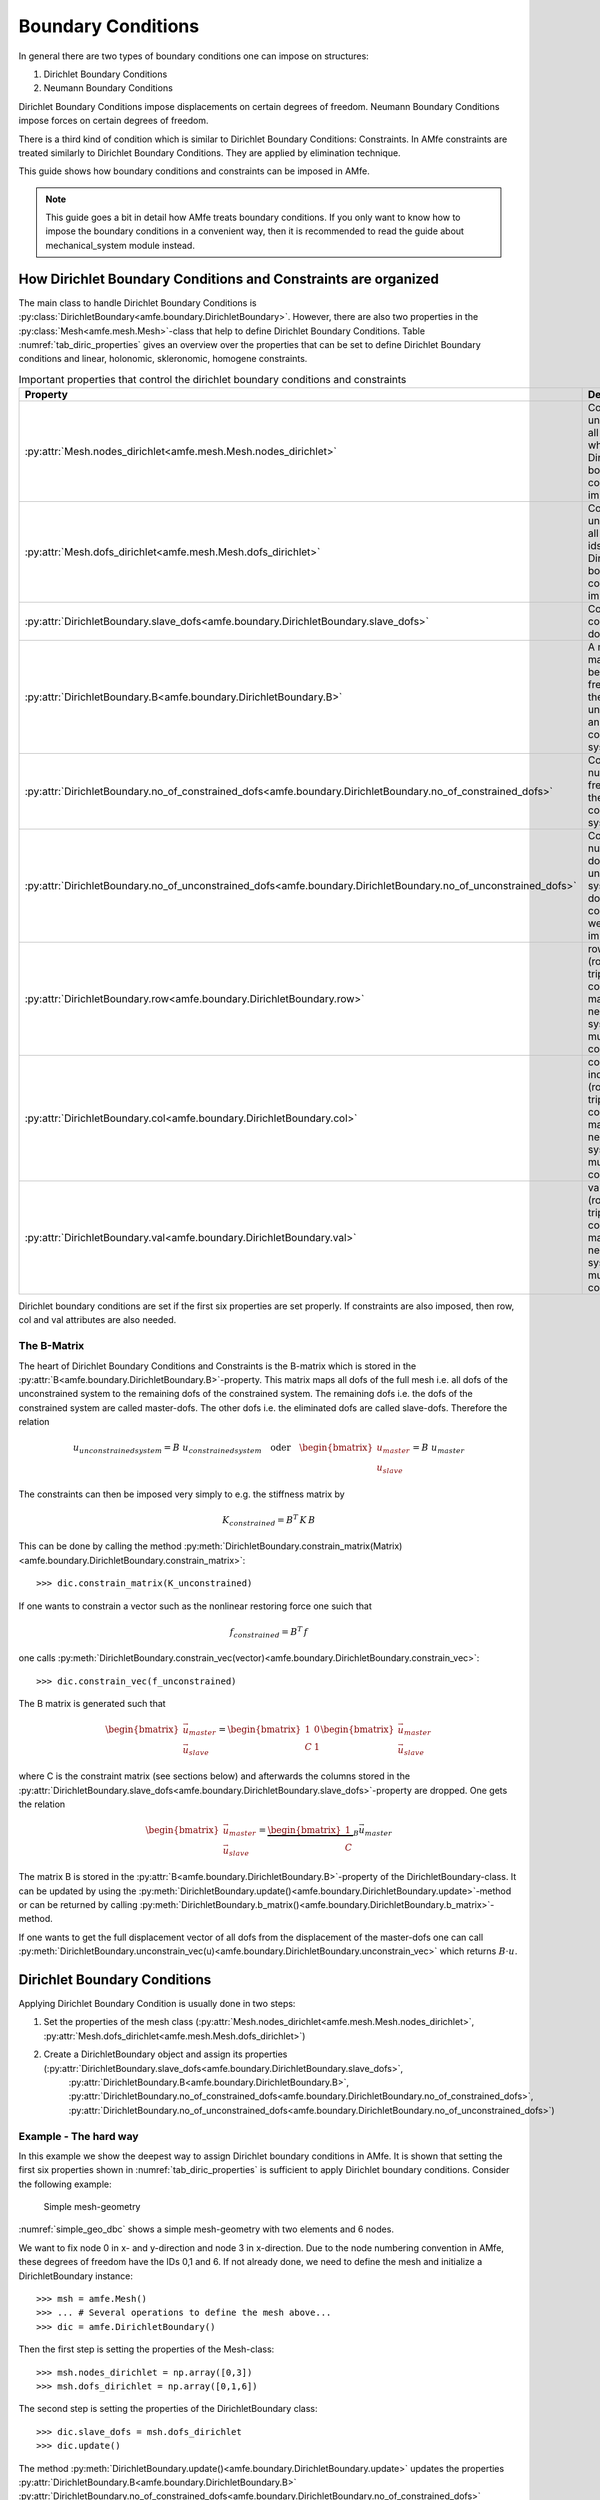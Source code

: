 Boundary Conditions
===================

In general there are two types of boundary conditions one can impose on structures:

1. Dirichlet Boundary Conditions
2. Neumann Boundary Conditions

Dirichlet Boundary Conditions impose displacements on certain degrees of freedom.
Neumann Boundary Conditions impose forces on certain degrees of freedom.

There is a third kind of condition which is similar to Dirichlet Boundary Conditions: Constraints.
In AMfe constraints are treated similarly to Dirichlet Boundary Conditions.
They are applied by elimination technique.

This guide shows how boundary conditions and constraints can be imposed in AMfe.

.. note::

    This guide goes a bit in detail how AMfe treats boundary conditions. If you only want to know how to impose the
    boundary conditions in a convenient way, then it is recommended to read the guide about mechanical_system module
    instead.



How Dirichlet Boundary Conditions and Constraints are organized
---------------------------------------------------------------

The main class to handle Dirichlet Boundary Conditions is
:py:class:`DirichletBoundary<amfe.boundary.DirichletBoundary>`.
However, there are also two properties in the
:py:class:`Mesh<amfe.mesh.Mesh>`-class that help to define Dirichlet Boundary Conditions.
Table :numref:`tab_diric_properties` gives an overview over the properties that can be set to define
Dirichlet Boundary conditions and linear, holonomic, skleronomic, homogene constraints.


.. _tab_diric_properties:

.. table:: Important properties that control the dirichlet boundary conditions and constraints

    +-----------------------------------------------------------------------------------------------------------------+------------------------------------------------------------------------------------------------------------------------+
    | Property                                                                                                        | Description                                                                                                            |
    +=================================================================================================================+========================================================================================================================+
    | :py:attr:`Mesh.nodes_dirichlet<amfe.mesh.Mesh.nodes_dirichlet>`                                                 | Contains a unique set of all node-ids where Dirichlet boundary conditions are imposed to                               |
    +-----------------------------------------------------------------------------------------------------------------+------------------------------------------------------------------------------------------------------------------------+
    | :py:attr:`Mesh.dofs_dirichlet<amfe.mesh.Mesh.dofs_dirichlet>`                                                   | Contains a unique set of all global dof-ids where Dirichlet boundary conditions are imposed to                         |
    +-----------------------------------------------------------------------------------------------------------------+------------------------------------------------------------------------------------------------------------------------+
    | :py:attr:`DirichletBoundary.slave_dofs<amfe.boundary.DirichletBoundary.slave_dofs>`                             | Contains the constrained dofs                                                                                          |
    +-----------------------------------------------------------------------------------------------------------------+------------------------------------------------------------------------------------------------------------------------+
    | :py:attr:`DirichletBoundary.B<amfe.boundary.DirichletBoundary.B>`                                               | A mapping matrix between the free dofs of the unconstrained and the constrained system                                 |
    +-----------------------------------------------------------------------------------------------------------------+------------------------------------------------------------------------------------------------------------------------+
    | :py:attr:`DirichletBoundary.no_of_constrained_dofs<amfe.boundary.DirichletBoundary.no_of_constrained_dofs>`     | Contains the number of free dofs of the constrained system                                                             |
    +-----------------------------------------------------------------------------------------------------------------+------------------------------------------------------------------------------------------------------------------------+
    | :py:attr:`DirichletBoundary.no_of_unconstrained_dofs<amfe.boundary.DirichletBoundary.no_of_unconstrained_dofs>` | Contains the number of dofs of the unconstrained system (all dofs when no constraints were imposed)                    |
    +-----------------------------------------------------------------------------------------------------------------+------------------------------------------------------------------------------------------------------------------------+
    | :py:attr:`DirichletBoundary.row<amfe.boundary.DirichletBoundary.row>`                                           | row indices of (row,col,val)-triplet of constraint matrix C (only needed for systems with multipoint constraints)      |
    +-----------------------------------------------------------------------------------------------------------------+------------------------------------------------------------------------------------------------------------------------+
    | :py:attr:`DirichletBoundary.col<amfe.boundary.DirichletBoundary.col>`                                           | column indices of (row,col,val)-triplet of constraint matrix C (only needed for systems with multipoint constraints)   |
    +-----------------------------------------------------------------------------------------------------------------+------------------------------------------------------------------------------------------------------------------------+
    | :py:attr:`DirichletBoundary.val<amfe.boundary.DirichletBoundary.val>`                                           | values of (row,col,val)-triplet of the constraint matrix C (only needed for systems with multipoint constraints        |
    +-----------------------------------------------------------------------------------------------------------------+------------------------------------------------------------------------------------------------------------------------+


Dirichlet boundary conditions are set if the first six properties are set properly.
If constraints are also imposed, then row, col and val attributes are also needed.


The B-Matrix
^^^^^^^^^^^^

The heart of Dirichlet Boundary Conditions and Constraints is the B-matrix which is stored in the
:py:attr:`B<amfe.boundary.DirichletBoundary.B>`-property.
This matrix maps all dofs of the full mesh i.e. all dofs of the unconstrained system to the remaining dofs of the
constrained system.
The remaining dofs i.e. the dofs of the constrained system are called master-dofs. The other dofs i.e. the eliminated
dofs are called slave-dofs.
Therefore the relation

.. math::

    u_{unconstrained system} = B \ u_{constrained system} \quad \text{oder} \quad
    \begin{bmatrix}
    u_{master} \\ u_{slave} \end{bmatrix} = B \  u_{master}

The constraints can then be imposed very simply to e.g. the stiffness matrix by

.. math::

    K_{constrained} = B^T \, K \, B

This can be done by calling the method
:py:meth:`DirichletBoundary.constrain_matrix(Matrix)<amfe.boundary.DirichletBoundary.constrain_matrix>`::

    >>> dic.constrain_matrix(K_unconstrained)

If one wants to constrain a vector such as the nonlinear restoring force one suich that

.. math::

    f_{constrained} = B^T \, f

one calls
:py:meth:`DirichletBoundary.constrain_vec(vector)<amfe.boundary.DirichletBoundary.constrain_vec>`::

    >>> dic.constrain_vec(f_unconstrained)



The B matrix is generated such that

.. math::

    \begin{bmatrix} \vec u_{master} \\
    \vec u_{slave}
    \end{bmatrix}
    =
    \begin{bmatrix} 1 & 0 \\
    C & 1
    \end{bmatrix}
    \begin{bmatrix}
    \vec u_{master} \\
    \vec u_{slave}
    \end{bmatrix}

where C is the constraint matrix (see sections below) and afterwards the columns stored in the
:py:attr:`DirichletBoundary.slave_dofs<amfe.boundary.DirichletBoundary.slave_dofs>`-property
are dropped. One gets the relation

.. math::

    \begin{bmatrix} \vec u_{master} \\ \vec u_{slave} \end{bmatrix}
    =
    \underbrace{\begin{bmatrix} 1 \\ C \end{bmatrix}}_B
    \vec u_{master}

The matrix B is stored in the :py:attr:`B<amfe.boundary.DirichletBoundary.B>`-property of the DirichletBoundary-class.
It can be updated by using the :py:meth:`DirichletBoundary.update()<amfe.boundary.DirichletBoundary.update>`-method or can be returned
by calling :py:meth:`DirichletBoundary.b_matrix()<amfe.boundary.DirichletBoundary.b_matrix>`-method.

If one wants to get the full displacement vector of all dofs from the displacement of the master-dofs one can call
:py:meth:`DirichletBoundary.unconstrain_vec(u)<amfe.boundary.DirichletBoundary.unconstrain_vec>` which returns
:math:`B \cdot u`.

Dirichlet Boundary Conditions
-----------------------------


Applying Dirichlet Boundary Condition is usually done in two steps:

1. Set the properties of the mesh class (:py:attr:`Mesh.nodes_dirichlet<amfe.mesh.Mesh.nodes_dirichlet>`, :py:attr:`Mesh.dofs_dirichlet<amfe.mesh.Mesh.dofs_dirichlet>`)
2. Create a DirichletBoundary object and assign its properties (:py:attr:`DirichletBoundary.slave_dofs<amfe.boundary.DirichletBoundary.slave_dofs>`,
    :py:attr:`DirichletBoundary.B<amfe.boundary.DirichletBoundary.B>`, :py:attr:`DirichletBoundary.no_of_constrained_dofs<amfe.boundary.DirichletBoundary.no_of_constrained_dofs>`,
    :py:attr:`DirichletBoundary.no_of_unconstrained_dofs<amfe.boundary.DirichletBoundary.no_of_unconstrained_dofs>`)

Example - The hard way
^^^^^^^^^^^^^^^^^^^^^^

In this example we show the deepest way to assign Dirichlet boundary conditions in AMfe.
It is shown that setting the first six properties shown in :numref:`tab_diric_properties` is sufficient to apply Dirichlet boundary
conditions. Consider the following example:

.. _simple_geo_dbc:
.. figure:: ../../static/img/simple_geo.svg

  Simple mesh-geometry

:numref:`simple_geo_dbc` shows a simple mesh-geometry with two elements and 6 nodes.

We want to fix node 0 in x- and y-direction and node 3 in x-direction. Due to the node numbering convention in AMfe,
these degrees of freedom have the IDs 0,1 and 6.
If not already done, we need to define the mesh and initialize a DirichletBoundary instance::

    >>> msh = amfe.Mesh()
    >>> ... # Several operations to define the mesh above...
    >>> dic = amfe.DirichletBoundary()


Then the first step is setting the properties of the Mesh-class::

    >>> msh.nodes_dirichlet = np.array([0,3])
    >>> msh.dofs_dirichlet = np.array([0,1,6])


The second step is setting the properties of the DirichletBoundary class::

    >>> dic.slave_dofs = msh.dofs_dirichlet
    >>> dic.update()

The method :py:meth:`DirichletBoundary.update()<amfe.boundary.DirichletBoundary.update>` updates the properties
:py:attr:`DirichletBoundary.B<amfe.boundary.DirichletBoundary.B>`
:py:attr:`DirichletBoundary.no_of_constrained_dofs<amfe.boundary.DirichletBoundary.no_of_constrained_dofs>`
:py:attr:`DirichletBoundary.no_of_unconstrained_dofs<amfe.boundary.DirichletBoundary.no_of_unconstrained_dofs>`.

Although this is a quite hard way to impose Dirichlet Boundary conditions, it could still be helpful because the more
convenient ways require that the Dirichlet Boundary conditions have to be imposed on elements that belong to the same
physical group that is defined in the :py:attr:`Mesh.el_df<amfe.mesh.Mesh.el_df>`-property.



Example - The more convenient way
^^^^^^^^^^^^^^^^^^^^^^^^^^^^^^^^^

The same steps can be done in a more convenient way if a mesh-property (a physical group is avilable).
The first step i.e. setting the mesh properties :py:attr:`Mesh.nodes_dirichlet<amfe.mesh.Mesh.nodes_dirichlet>` and
:py:attr:`Mesh.dofs_dirichlet<amfe.mesh.Mesh.dofs_dirichlet>` can be done by calling the method
:py:meth:`set_dirichlet_bc<amfe.mesh.Mesh.set_dirichlet_bc>`::

    >>> msh.set_dirichlet_bc(101,'xy')

The first argument of the method is the physical group of the mesh where the boundary condition shall be assigned to.
The second argument is a string that contains the coordinates (directions) where the boundary condition shall be
assigned to. After calling this method both properties are extended by those degrees of freedom that belong to the
passed physical group and the coordinates.

The second step i.e. setting propeties of the DirichletBoundary class can be done by calling::

    >>> dic.constrain_dofs(msh.dofs_dirichlet)

.. note::

  The most convenient way to apply dirichlet boundary conditions is to use the mechanical_sytem class and its
  method :py:meth:`apply_dirichlet_boundaries<amfe.mechanical_system.MechanicalSystem.apply_dirichlet_boundaries>`.



Option 'External'
^^^^^^^^^^^^^^^^^
The method :py:meth:`set_dirichlet_bc<amfe.mesh.Mesh.set_dirichlet_bc>`
has the option output='external'.
If this option is set, the method returns the nodes and dofs that would be fixed if the Dirichlet boundary condition
**would** be applied. In fact the boundary condition is not applied.
The returned values can be used for further more complicated steps. This can be helpful e.g. for applying
constraints (see section below).


In the following example we fix the dofs that belong to physical group 101 in two steps::

    >>> msh = amfe.Mesh()
    >>> ... # Several operations to define the mesh topology...
    >>> nodes, dofs = msh.set_dirichlet_bc(101,output='external')
    >>> dic.constrain_dofs(dofs)



Applying constraints
---------------------

The main or deepest function to apply constraints to the system is
:py:meth:`DirichletBoundary.add_constraints(slave_dofs, row, col, val)<amfe.boundary.DirichletBoundary.add_constraints>`.
This function can apply holonomic, skleronomic, homogene constraints of the following kind:

.. math::

    \vec u_{slave} = C \ \vec u_{master}

For example run::

    >>> dic.add_constraints([21,22],[21,22],[25 25],[1 1])

The method expects (slave_dofs, row, col, val) for describing the entries of the C matrix.
The first argument slave_dofs is a list of dof-ids that shall function as slave-dofs.
The (row, col, val) triple describes the entries of the sparse C matrix.
Therefore col consists of ids of master-dofs.

.. warning::

    One can call the method
    :py:meth:`DirichletBoundary.add_constraints<amfe.boundary.DirichletBoundary.add_constraints>`
    several times. Then the new values for row, col and val are added to the ones before.
    You have to be careful if a (row, col)-pair has already been set. Then you will see unexpected behavior.


The B matrix is generated such that

.. math::

    \begin{bmatrix} \vec u_{master} \\
    \vec u_{slave}
    \end{bmatrix}
    =
    \begin{bmatrix} 1 & 0 \\
    C & 1
    \end{bmatrix}
    \begin{bmatrix}
    \vec u_{master} \\
    \vec u_{slave}
    \end{bmatrix}

and afterwards the slave dofs-columns are dropped and one gets the relation

.. math::

    \begin{bmatrix} \vec u_{master} \\ \vec u_{slave} \end{bmatrix}
    =
    \underbrace{\begin{bmatrix} 1 \\ C \end{bmatrix}}_B
    \vec u_{master}

The matrix B is stored in the :py:attr:`B<amfe.boundary.DirichletBoundary.B>`-property of the DirichletBoundary-class.


More convenient way - the master-slave list
^^^^^^^^^^^^^^^^^^^^^^^^^^^^^^^^^^^^^^^^^^^

There is a more convenient way to apply constraints that relate several slave degrees of freedom to only one
master degree of freedom by using the
:py:meth:`apply_master_slave_list()<amfe.boundary.DirichletBoundary.apply_master_slave_list>`-method.
This method expects one argument, a so called master-slave-list.
The type of this argument is a list that contains triplets of master-slave-relations.
One triplet consists of

1. integer: a master-dof
2. list: slave-dofs
3. ndarray: weighting-matrix

Then the relation :math:`u_{slave} = W^T \, u_{master}` is imposed to the system where W is the weighting matrix.
If None is used for the weighting matrix, then all dofs are weighted by one

The following example shows how x-direction of all dofs belonging to physical group 101 can be equalized::

    >>> nodes, dofs = msh.set_dirichlet_bc(101,'x',output='external')
    >>> dic.apply_master_slave_list([[dofs[0], dofs[1:], None],])

In the example above the option 'external' is used to get all global dofs which belong to x-direction and
to the physical group with id 101. Afterwards the first returned dof is taken as master_dof and the rest as slave-dofs.


Neumann Boundary Conditions
---------------------------

Neumann Boundary conditions in structural dynamics represent external forces.


How Neumann Boundary Conditions are organized in AMfe
^^^^^^^^^^^^^^^^^^^^^^^^^^^^^^^^^^^^^^^^^^^^^^^^^^^^^

Neumann boundary conditions are implemented by
:py:class:`BoundaryElement<amfe.element.BoundaryElement>` s.
These elements are very similar to simple elements of the continuum. They are assembled like the continuum elements.
However typically their shape is one dimension lower than the dimension of the problem.

In detail one have to do two steps to apply Neumann boundary conditions:

1. Define the boundary elements that represent the forces one want to impose.
2. Update the assembly information by calling
   :py:meth:`Assembly.compute_element_indices<amfe.assembly.Assembly.compute_element_indices>`

Both steps can be done easily by using the method
:py:meth:`MechanicalSystem.apply_neumann_boundaries()<amfe.mechanical_system.MechanicalSystem.apply_neumann_boundaries>`
This is explained in the section about the MechanicalSystem fundamentals.

The following section goes more in detail in how AMfe processes Neumann Boundary conditions and how the first step
i.e. defining boundary elements can be done.



Boundary Elements
^^^^^^^^^^^^^^^^^

In AMfe so called boundary elements are used to apply Neumann boundary conditions. They are processed similar to
continuum elements and are assembled like them. The assembly method for the boundary elements is
:py:meth:`Assembly.assemble_k_and_f_neumann()<amfe.assembly.Assembly.assemble_k_and_f_neumann>`.
This function assembles all elements that are defined in the associated mesh. Their definition is stored in the
:py:attr:`Mesh.neumann_connectivity<amfe.mesh.Mesh.neumann_connectivity>` and
:py:attr:`Mesh.neumann_obj<amfe.mesh.Mesh.neumann_obj>` property.

Similar to the continuum elements, the :py:attr:`Mesh.neumann_obj<amfe.mesh.Mesh.neumann_obj>` property
stores pointers to instances of NeumannBoundary classes.
While for continuum elements one needs one instance for each type of element and material, one needs
for Neumann elements one instance for each type of Neumann element and boundary condition definition e.g. for each
different time dependence, scale values etc.

:numref:`tab_boundary_element_properties` lists the properties of boundary elements.


.. _tab_boundary_element_properties:

.. table:: Important properties of Boundary Elements

    +-----------------------------------------------------------------------------------------------------------------+------------------------------------------------------------------------------------------------------------------------+
    | Property                                                                                                        | Description                                                                                                            |
    +=================================================================================================================+========================================================================================================================+
    | :py:attr:`f_proj<amfe.element.BoundaryElement.f_proj>`                                                          | Contains a function that returns the local force vector for assembly when f_mat and direction is given                 |
    +-----------------------------------------------------------------------------------------------------------------+------------------------------------------------------------------------------------------------------------------------+
    | :py:attr:`time_func<amfe.element.BoundaryElement.time_func>`                                                    | Contains a function that amplifies the applied force value over time                                                   |
    +-----------------------------------------------------------------------------------------------------------------+------------------------------------------------------------------------------------------------------------------------+
    | :py:attr:`val<amfe.element.BoundaryElement.val>`                                                                | Scale factor for applied force                                                                                         |
    +-----------------------------------------------------------------------------------------------------------------+------------------------------------------------------------------------------------------------------------------------+
    | :py:attr:`direct<amfe.element.BoundaryElement.direct>`                                                          | direction of applied force given as vector in global coordinate system or set as 'normal' for forces normal to surface |
    +-----------------------------------------------------------------------------------------------------------------+------------------------------------------------------------------------------------------------------------------------+
    | :py:attr:`f<amfe.element.BoundaryElement.f>`                                                                    | local external force vector for assembly                                                                               |
    +-----------------------------------------------------------------------------------------------------------------+------------------------------------------------------------------------------------------------------------------------+
    | :py:attr:`K<amfe.element.BoundaryElement.K>`                                                                    | local external tangent stiffness matrix (typically zero for boundary elements)                                         |
    +-----------------------------------------------------------------------------------------------------------------+------------------------------------------------------------------------------------------------------------------------+
    | :py:attr:`M<amfe.element.BoundaryElement.M>`                                                                    | local external mass matrix (typically zero for boundary elements)                                                      |
    +-----------------------------------------------------------------------------------------------------------------+------------------------------------------------------------------------------------------------------------------------+


Convenient way - Using the set_neumann_bc-method
^^^^^^^^^^^^^^^^^^^^^^^^^^^^^^^^^^^^^^^^^^^^^^^^

If the Neumann boundary conditions should act on all elements that belong to a certain physical group, the definition
of the boundary elements is quite easy. We can use the method
:py:meth:`Mesh.set_neumann_bc()<amfe.mesh.Mesh.set_neumann_bc>`.

This method expects the following parameters:


.. _tab_parameters_set_neumann_bc:

.. table:: Parameters for the method set_neumann_bc

    +-----------------------------------+-------------------------------------------------------------------------------------------------------------------------------------------+
    | key                               | value                                                                                                                                     |
    +===================================+===========================================================================================================================================+
    | key                               | key of mesh property e.g. id of physical group where neumann boundary condition should be applied                                         |
    +-----------------------------------+-------------------------------------------------------------------------------------------------------------------------------------------+
    | val                               | scale factor for applied force                                                                                                            |
    +-----------------------------------+-------------------------------------------------------------------------------------------------------------------------------------------+
    | direct                            | direct = 'normal' (default) or numpy vector that shows in the direction where the force has to be applied                                 |
    +-----------------------------------+-------------------------------------------------------------------------------------------------------------------------------------------+
    | time_func=None (optional)         | time_func = function dependent on a parameter t which amplifies applied force over time                                                   |
    +-----------------------------------+-------------------------------------------------------------------------------------------------------------------------------------------+
    | shadow_area=False (optional)      | boolean value. False: force is proportional to full current area. True: force is proportional to on passed vector 'direct' projected area |
    +-----------------------------------+-------------------------------------------------------------------------------------------------------------------------------------------+
    | mesh_prop='phys_group' (optional) | chooses mesh property the parameter 'key' belongs to                                                                                      |
    +-----------------------------------+-------------------------------------------------------------------------------------------------------------------------------------------+


Example: Apply Neumann Boundary condition on physical group number 105 in x direction growing linearly in 2 seconds up to 150 per length unit::

    >>> msh = Mesh()
    >>> # mesh operations to define mesh ...
    >>> def linear_func(t):
    >>>     return t/2
    >>>
    >>> msh.set_neumann_bc(105,150,numpy.array([1,0]),time_func=linear_func)
    >>> asm.compute_element_indices()




Hard way - Defining boundary elements by hand
^^^^^^^^^^^^^^^^^^^^^^^^^^^^^^^^^^^^^^^^^^^^^

Example: Define LineLinearBoundary-Element between nodes 2 and 5 with linear increasing value up to 10 per length unit
and acting in x-direction::

    >>> msh.neumann_connectivity=[np.array([2,5])]
    >>> msh.neumann_obj = [amfe.LineLinearBoundary(val=10,direct=(1,0), time_func = lambda t: t)]
    >>> asm.compute_element_indices()




Mesh-Tying
----------

.. todo::

    This is not documented yet. See documentation of the :py:mod:`mesh_tying<amfe.mesh_tying>` module and
    :py:meth:`Mesh.tie_mesh<amfe.mesh.Mesh.tie_mesh>`.